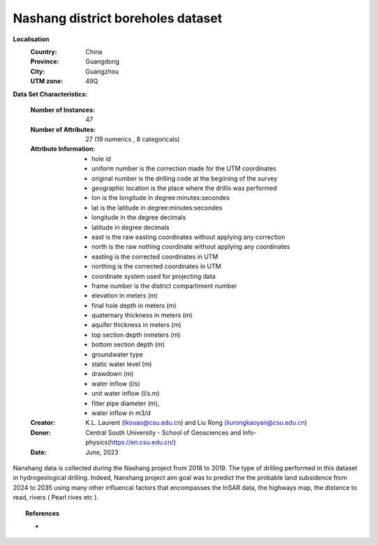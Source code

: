.. _nanshang_dataset:

Nashang district boreholes dataset
-----------------------------------

**Localisation**
    :Country: China 
    :Province: Guangdong 
    :City: Guangzhou
    :UTM zone: 49Q 

**Data Set Characteristics:**

    :Number of Instances: 47 
    :Number of Attributes: 27 (19 numerics , 8 categoricals)
    :Attribute Information:
        - hole id
        - uniform number is the correction made for the UTM coordinates 
        - original number is the drilling code at the begiining of the survey 
        - geographic location is the place where the drillis was performed
        - lon is the longitude in degree:minutes:secondes 
        - lat is the latitude in degree:minutes:secondes  
        - longitude in the degree decimals 
        - latitude in degree decimals  
        - east is the raw easting coordinates without applying any correction  
        - north is the raw nothing coordinate without applying any coordinates  
        - easting is the corrected coordinates in UTM 
        - northing is the corrected coordinates in UTM 
        - coordinate system used for projecting data 
        - frame number is the district compartiment number 
        - elevation in meters (m)  
        - final hole depth  in meters (m) 
        - quaternary thickness in meters (m)
        - aquifer thickness in meters (m)
        - top section depth inmeters (m) 
        - bottom section depth (m) 
        - groundwater type
        - static water level (m)
        - drawdown (m)
        - water inflow (l/s)
        - unit water inflow (l/s.m)
        - filter pipe diameter (m),
        - water inflow in m3/d

    :Creator: K.L. Laurent (lkouao@csu.edu.cn) and Liu Rong (liurongkaoyan@csu.edu.cn) 
    :Donor: Central South University - School of Geosciences and Info-physics(https://en.csu.edu.cn/)
    :Date: June, 2023


Nanshang data is collected during the Nashang project from 2018 to 2019. The type of drilling performed in this 
dataset in hydrogeological drilling. Indeed, Nanshang project aim goal was to predict the 
the probable land subsidence from 2024 to 2035 using many other influencal factors that encompasses the
InSAR data, the highways map, the distance to read, rivers ( Pearl rives etc ). 

.. topic:: References

   - 